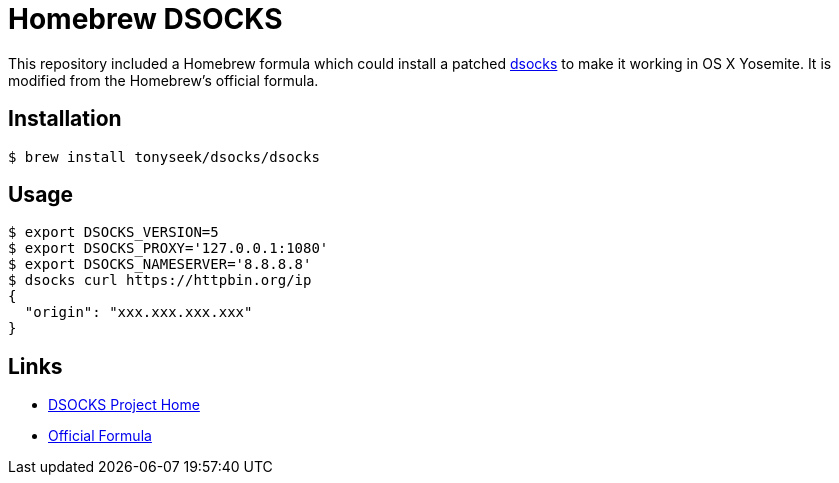 = Homebrew DSOCKS

This repository included a Homebrew formula which could install a patched
link:http://monkey.org/~dugsong/dsocks/[dsocks] to make it working in
OS X Yosemite. It is modified from the Homebrew's official formula.

== Installation

 $ brew install tonyseek/dsocks/dsocks

== Usage

 $ export DSOCKS_VERSION=5
 $ export DSOCKS_PROXY='127.0.0.1:1080'
 $ export DSOCKS_NAMESERVER='8.8.8.8'
 $ dsocks curl https://httpbin.org/ip
 {
   "origin": "xxx.xxx.xxx.xxx"
 }

== Links

- link:http://monkey.org/~dugsong/dsocks/[DSOCKS Project Home]
- link:https://github.com/Homebrew/homebrew/commit/e2d162dbd83a2a75fe789327220c490efdc63bde#diff-615a596171dbf460e1a0c5dd5ee78b73[Official Formula]
